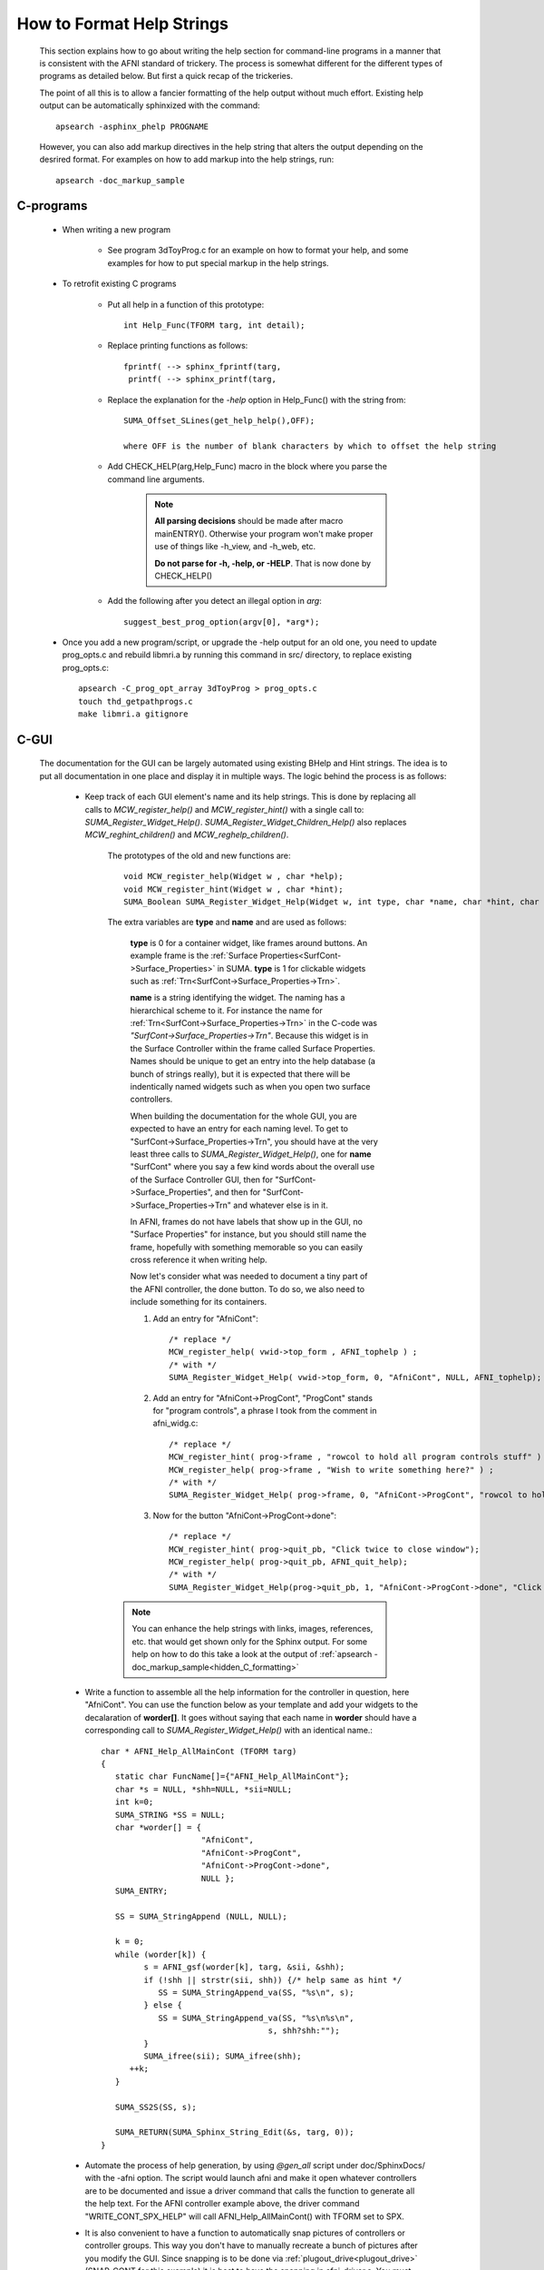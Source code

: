 .. _help_functions:

==============================
**How to Format Help Strings**
==============================

   This section explains how to go about writing the help section for command-line programs in a manner that is consistent with the AFNI standard of trickery. The process is somewhat different for the different types of programs as detailed below. But first a quick recap of the trickeries.
   
   The point of all this is to allow a fancier formatting of the help output without much effort. Existing help output can be automatically sphinxized with the command::
      
      apsearch -asphinx_phelp PROGNAME
      
.. _hidden_C_formatting:

   However, you can also add markup directives in the help string that alters the output depending on the desrired format. For examples on how to add markup into the help strings, run::
   
      apsearch -doc_markup_sample
   
   .. include:: auto_inc/apsearch_txt.inc


C-programs
----------

   * When writing a new program
      
      * See program 3dToyProg.c for an example on how to format your help, and some examples for how to put special markup in the help strings.

   * To retrofit existing C programs
   
      * Put all help in a function of this prototype::

         int Help_Func(TFORM targ, int detail);


      * Replace printing functions as follows::

         fprintf( --> sphinx_fprintf(targ,
          printf( --> sphinx_printf(targ,

      * Replace the explanation for the *-help* option in Help_Func() with the string from::
      
         SUMA_Offset_SLines(get_help_help(),OFF);

         where OFF is the number of blank characters by which to offset the help string

      * Add CHECK_HELP(arg,Help_Func) macro in the block where you parse the command line arguments. 

         .. note::

            **All parsing decisions** should be made after macro mainENTRY(). Otherwise your program won't make proper use of things like -h_view, and -h_web, etc.

            **Do not parse for -h, -help, or -HELP**. That is now done by CHECK_HELP()

      * Add the following after you detect an illegal option in *arg*::

         suggest_best_prog_option(argv[0], *arg*);

.. _prog_opts:

      * Once you add a new program/script, or upgrade the -help output for an old one, you need to update prog_opts.c and rebuild libmri.a by running this command in src/ directory, to replace existing prog_opts.c::

         apsearch -C_prog_opt_array 3dToyProg > prog_opts.c
         touch thd_getpathprogs.c 
         make libmri.a gitignore

C-GUI
-----

   The documentation for the GUI can be largely automated using existing BHelp and Hint strings. The idea is to put all documentation in one place and display it in multiple ways. The logic behind the process is as follows:
      
         * Keep track of each GUI element's name and its help strings. This is done by replacing all calls to *MCW_register_help()* and *MCW_register_hint()* with a single call to: *SUMA_Register_Widget_Help()*.  *SUMA_Register_Widget_Children_Help()* also replaces *MCW_reghint_children()* and *MCW_reghelp_children()*. 
         
            The prototypes of the old and new functions are::
         
               void MCW_register_help(Widget w , char *help);
               void MCW_register_hint(Widget w , char *hint);
               SUMA_Boolean SUMA_Register_Widget_Help(Widget w, int type, char *name, char *hint, char *help);
         
            The extra variables are **type** and **name** and are used as follows:
         
               **type** is 0 for a container widget, like frames around buttons. An example frame is the :ref:`Surface Properties<SurfCont->Surface_Properties>` in SUMA. **type** is 1 for clickable widgets such as :ref:`Trn<SurfCont->Surface_Properties->Trn>`. 
         
               **name** is a string identifying the widget. The naming has a hierarchical scheme to it. For instance the name for :ref:`Trn<SurfCont->Surface_Properties->Trn>` in the C-code was *"SurfCont->Surface_Properties->Trn"*. Because this widget is in the Surface Controller within the frame called Surface Properties. Names should be unique to get an entry into the help database (a bunch of strings really), but it is expected that there will be indentically named widgets such as when you open two surface controllers.
         
               When building the documentation for the whole GUI, you are expected to have an entry for each naming level. To get to "SurfCont->Surface_Properties->Trn", you should have at the very least three calls to *SUMA_Register_Widget_Help()*, one for **name** "SurfCont" where you say a few kind words about the overall use of the Surface Controller GUI, then for "SurfCont->Surface_Properties", and then for "SurfCont->Surface_Properties->Trn" and whatever else is in it.
         
               In AFNI, frames do not have labels that show up in the GUI, no "Surface Properties" for instance, but you should still name the frame, hopefully with something memorable so you can easily cross reference it when writing help.
         
               Now let's consider what was needed to document a tiny part of the AFNI controller, the done button. To do so, we also need to include something for its containers. 
         
               1. Add an entry for "AfniCont"::
         
                     /* replace */
                     MCW_register_help( vwid->top_form , AFNI_tophelp ) ;
                     /* with */
                     SUMA_Register_Widget_Help( vwid->top_form, 0, "AfniCont", NULL, AFNI_tophelp);

               2. Add an entry for "AfniCont->ProgCont", "ProgCont" stands for "program controls", a phrase I took from the comment in afni_widg.c::
         
                     /* replace */
                     MCW_register_hint( prog->frame , "rowcol to hold all program controls stuff" ) ;
                     MCW_register_help( prog->frame , "Wish to write something here?" ) ;
                     /* with */
                     SUMA_Register_Widget_Help( prog->frame, 0, "AfniCont->ProgCont", "rowcol to hold all program controls stuff", "Wish to write something here?");

               3. Now for the button "AfniCont->ProgCont->done"::
         
                     /* replace */
                     MCW_register_hint( prog->quit_pb, "Click twice to close window");
                     MCW_register_help( prog->quit_pb, AFNI_quit_help);
                     /* with */
                     SUMA_Register_Widget_Help(prog->quit_pb, 1, "AfniCont->ProgCont->done", "Click twice to close window", AFNI_quit_help);
                                   
         
            .. Note::

               You can enhance the help strings with links, images, references, etc. that would get shown only for the Sphinx output. For some help on how to do this take a look at the output of :ref:`apsearch -doc_markup_sample<hidden_C_formatting>`

         * Write a function to assemble all the help information for the controller in question, here "AfniCont". You can use the function below as your template and add your widgets to the decalaration of **worder[]**. It goes without saying that each name in **worder** should have a corresponding call to *SUMA_Register_Widget_Help()* with an identical name.::
         
            char * AFNI_Help_AllMainCont (TFORM targ)
            {
               static char FuncName[]={"AFNI_Help_AllMainCont"};
               char *s = NULL, *shh=NULL, *sii=NULL;
               int k=0;
               SUMA_STRING *SS = NULL;
               char *worder[] = {
                                 "AfniCont",
                                 "AfniCont->ProgCont",
                                 "AfniCont->ProgCont->done",
                                 NULL };
               SUMA_ENTRY;

               SS = SUMA_StringAppend (NULL, NULL);

               k = 0;
               while (worder[k]) {
                     s = AFNI_gsf(worder[k], targ, &sii, &shh);
                     if (!shh || strstr(sii, shh)) {/* help same as hint */
                        SS = SUMA_StringAppend_va(SS, "%s\n", s);
                     } else {
                        SS = SUMA_StringAppend_va(SS, "%s\n%s\n", 
                                               s, shh?shh:"");
                     }
                     SUMA_ifree(sii); SUMA_ifree(shh);
                  ++k;
               }

               SUMA_SS2S(SS, s);

               SUMA_RETURN(SUMA_Sphinx_String_Edit(&s, targ, 0));
            }

         ..
         
         
         * Automate the process of help generation, by using *@gen_all* script under doc/SphinxDocs/ with the -afni option. The script would launch afni and make it open whatever controllers are to be documented and issue a driver command that calls the function to generate all the help text. For the AFNI controller example above, the driver command "WRITE_CONT_SPX_HELP" will call AFNI_Help_AllMainCont() with TFORM set to SPX. 
         
         * It is also convenient to have a function to automatically snap pictures of controllers or controller groups. This way you don't have to manually recreate a bunch of pictures after you modify the GUI. Since snapping is to be done via :ref:`plugout_drive<plugout_drive>` (SNAP_CONT for this example) it is best to have the snapping in afni_driver.c. You must make sure that the controller is open and setup as you want it to be before snapping the picture or writing the help string. No help is availble until the GUI in question is created and displayed. The function that snaps a picture of the Afni controller is::
         
            static int AFNI_drive_snap_cont( char *cmd );
         
         * Automatically generated help files are included from manually created .rst files such as SphinxDocs/AFNI/Controllers.rst
          
         * Finally, to build the docs::
         
            cd SphinxDocs
            @gen_all -afni -html
            afni_open _build/html/index.html 
         

C-Shell Scripts
---------------

   * Add the following line right after the **#!/bin/tcsh -f** line::
   
      @global_parse `basename $0` "$*" ; if ($status) exit 0

   * Next you will need to add blocks, typically at the end of your scripts that will contain:
         
      * The parsing of the special help options in *HELP*

      * The actual help string, conveniently tucked in *HRAW*

      * The use of the *END* block is to keep the script from getting to these sections without an explicit goto.
         
      * Here is an example for what you would add at the end of the script::
   
         goto END

         HELP:
              if ("$HelpOpt" == "-h_raw") then
            goto HRAW
         else if ("$HelpOpt" == "-h") then
            `basename $0` -h_raw | apsearch -hdoc_2_txt `basename $0` -
         else if ("$HelpOpt" == "-help") then
            `basename $0` -h_raw | apsearch -hdoc_2_txt `basename $0` -
         else if ("$HelpOpt" == "-h_txt") then
            `basename $0` -h_raw | apsearch -hdoc_2_txt `basename $0` -
         else if ("$HelpOpt" == "-h_spx") then
            `basename $0` -h_raw | apsearch -hdoc_2_spx `basename $0` -
         else if ("$HelpOpt" == "-h_aspx") then
            `basename $0` -h_raw | apsearch -hdoc_2_aspx `basename $0` -
         endif
         goto END

         HRAW:
         cat << EOF
         A multi line string that contains all your help, something like:
         Usage: @DriveSuma 

         A script to demonstrate how to drive suma from the command line.
         The script pops messages explaining what will happen in the next command

         You can also read the script, focusing on the DriveSuma commands 
         to understand what is going on.

         See also DriveSuma -help and @DO.examples

         Questions or comments are welcome on AFNI's message board:
         echo ' https://afni.nimh.nih.gov/afni/community/board/list.php?f=1 '
         :SPX:

            .. note::

               This is an example for how you can put special sphinx directives to improve your help. 

         :SPX:

         `@global_parse -gopts_help_formats`

         EOF


         goto END        

         END:
      
   * To get to these sections from where you are parsing the command line arguments, you can add::
      
      set HelpOpt = ''
      echo "$YourArg" | \grep -w -E  '\-h_txt|\-h_spx|\-h_aspx|\-h_raw|\-help|\-h' >& /dev/null
      if ($status == 0) then
         set HelpOpt = "$YourArg"
         goto HELP
      endif
      
   * And finally, update the list of program options in :ref:`prog_opts.c<prog_opts>`


R programs
----------

   * Add formatting argument *targ* to your help function as in::
   
      help.RprogDemo.opts <- function (params, alpha = TRUE, 
                                       itspace='   ', adieu=FALSE, targ ='TXT')
                                       
                                    
   * Add a *file* argument to the command that cats the help::
      
         cat(intro, ex1, ss, sep='\n', 
             file=help.cat.file.AFNI(ExecName,targ));

   * Augment the help options to something like::
   
      '-help' = apl(n=0, h = '-help: this help message, in simple text.\n'),
      '-h_raw' = apl(n=0, h = '-h_raw: this help message, as is in the code.\n'),
      '-h_txt' = apl(n=0, h = '-h_txt: this help message, in simple text\n'),
      '-h_spx' = apl(n=0, h = '-h_spx: this help message, in sphinx format\n'),
      '-h_aspx' = apl(n=0, h = '-h_aspx: like -h_spx, with autolabeling\n'),
      
   * And reflect that in the parsing section::
   
       help = help.RprogDemo.opts(params, adieu=TRUE),
       h_raw = help.RprogDemo.opts(params, adieu=TRUE, targ='RAW'),
       h_spx = help.RprogDemo.opts(params, adieu=TRUE, targ='SPX'),
       h_aspx = help.RprogDemo.opts(params, adieu=TRUE, targ='ASPX'),
       h_txt = help.RprogDemo.opts(params, adieu=TRUE, targ='TXT'),

.. note:: 
   
      For an example, take a look at program **3dRprogDemo**
   
   
Python programs
---------------

   TBW


Building one help file
----------------------

   To compile the rst file into html, you can use the convenience script **@test_html_build** which is in the doc/SphinxDocs/ directory. Here is a sample command to test the build and view the help output of 3dToyProg::
   
       3dToyProg -h_aspx | @test_html_build -
       
   or if your program does not yet support the new help options::
   
       apsearch -asphinx_phelp 3dToyProg | @test_html_build -  

